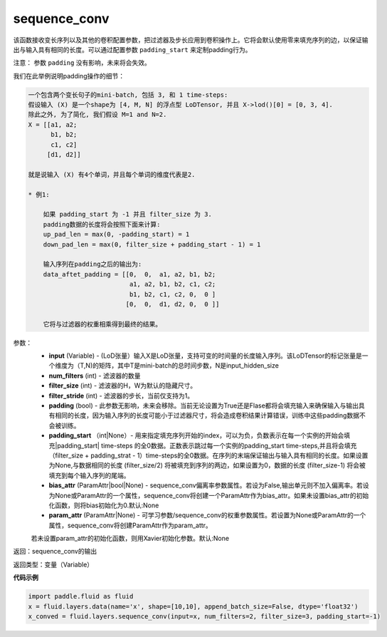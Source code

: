 .. _cn_api_fluid_layers_sequence_conv:

sequence_conv
-------------------------------

.. py:function:: paddle.fluid.layers.sequence_conv(input, num_filters, filter_size=3, filter_stride=1, padding=True, padding_start=None, bias_attr=None, param_attr=None, act=None, name=None)

该函数接收变长序列以及其他的卷积配置参数，把过滤器及步长应用到卷积操作上。它将会默认使用零来填充序列的边，以保证输出与输入具有相同的长度。可以通过配置参数 ``padding_start`` 来定制padding行为。

注意：
参数 ``padding`` 没有影响，未来将会失效。

我们在此举例说明padding操作的细节：

.. code-block:: python

    一个包含两个变长句子的mini-batch, 包括 3, 和 1 time-steps:
    假设输入 (X) 是一个shape为 [4, M, N] 的浮点型 LoDTensor, 并且 X->lod()[0] = [0, 3, 4].
    除此之外, 为了简化, 我们假设 M=1 and N=2.
    X = [[a1, a2;
          b1, b2;
          c1, c2]
         [d1, d2]]

    就是说输入 (X) 有4个单词，并且每个单词的维度代表是2.

    * 例1:

        如果 padding_start 为 -1 并且 filter_size 为 3.
        padding数据的长度将会按照下面来计算:
        up_pad_len = max(0, -padding_start) = 1
        down_pad_len = max(0, filter_size + padding_start - 1) = 1

        输入序列在padding之后的输出为:
        data_aftet_padding = [[0,  0,  a1, a2, b1, b2;
                               a1, a2, b1, b2, c1, c2;
                               b1, b2, c1, c2, 0,  0 ]
                              [0,  0,  d1, d2, 0,  0 ]]

        它将与过滤器的权重相乘得到最终的结果。

参数：
    - **input** (Variable) - (LoD张量）输入X是LoD张量，支持可变的时间量的长度输入序列。该LoDTensor的标记张量是一个维度为（T,N)的矩阵，其中T是mini-batch的总时间步数，N是input_hidden_size
    - **num_filters** (int) - 滤波器的数量
    - **filter_size** (int) - 滤波器的H，W为默认的隐藏尺寸。
    - **filter_stride** (int) - 滤波器的步长，当前仅支持为1。
    - **padding** (bool) - 此参数无影响，未来会移除。当前无论设置为True还是Flase都将会填充输入来确保输入与输出具有相同的长度，因为输入序列的长度可能小于过滤器尺寸，将会造成卷积结果计算错误，训练中这些padding数据不会被训练。
    - **padding_start** （int|None）- 用来指定填充序列开始的index，可以为负，负数表示在每一个实例的开始会填充|padding_start| time-steps 的全0数据。正数表示跳过每一个实例的padding_start time-steps,并且将会填充（filter_size + padding_strat - 1）time-steps的全0数据。在序列的末端保证输出与输入具有相同的长度。如果设置为None,与数据相同的长度 (filter_size/2) 将被填充到序列的两边，如果设置为0，数据的长度 (filter_size-1) 将会被填充到每个输入序列的尾端。
    - **bias_attr** (ParamAttr|bool|None) - sequence_conv偏离率参数属性。若设为False,输出单元则不加入偏离率。若设为None或ParamAttr的一个属性，sequence_conv将创建一个ParamAttr作为bias_attr。如果未设置bias_attr的初始化函数，则将bias初始化为0.默认:None
    - **param_attr** (ParamAttr|None) - 可学习参数/sequence_conv的权重参数属性。若设置为None或ParamAttr的一个属性，sequence_conv将创建ParamAttr作为param_attr。
    若未设置param_attr的初始化函数，则用Xavier初始化参数。默认:None

返回：sequence_conv的输出

返回类型：变量（Variable）

**代码示例**

..  code-block:: python

    import paddle.fluid as fluid
    x = fluid.layers.data(name='x', shape=[10,10], append_batch_size=False, dtype='float32')
    x_conved = fluid.layers.sequence_conv(input=x, num_filters=2, filter_size=3, padding_start=-1)







